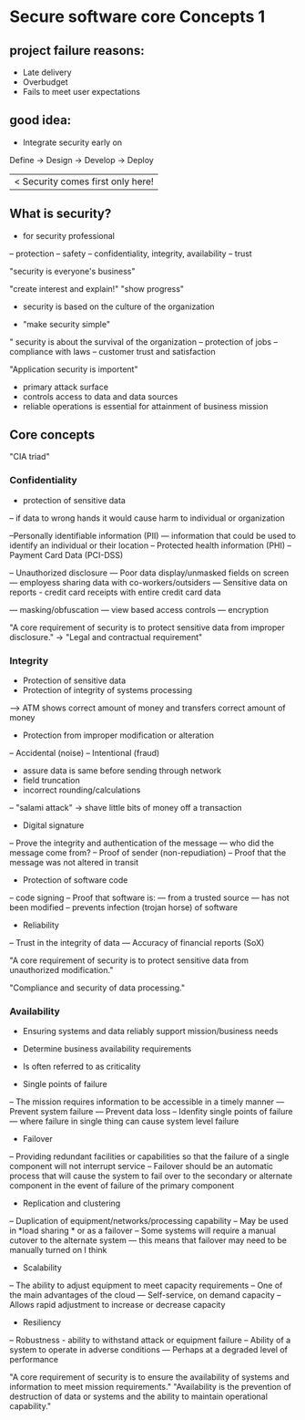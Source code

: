 * Secure software core Concepts 1

** project failure reasons:
- Late delivery
- Overbudget
- Fails to meet user expectations

** good idea:
- Integrate security early on


Define -> Design -> Develop -> Deploy
       	  	    	       |< Security comes first only here!


** What is security?
- for security professional
-- protection
-- safety
-- confidentiality, integrity, availability
-- trust

"security is everyone's business"

"create interest and explain!"
"show progress"

- security is based on the culture of the organization

- "make security simple"

" security is about the survival of the organization
-- protection of jobs
-- compliance with laws
-- customer trust and satisfaction

"Application security is importent"
- primary attack surface
- controls access to data and data sources
- reliable operations is essential for attainment of business mission

** Core concepts

"CIA triad"

*** Confidentiality
- protection of sensitive data
-- if data to wrong hands it would cause harm to individual or organization

--Personally identifiable information (PII)
--- information that could be used to identify an individual or their location
-- Protected health information (PHI)
-- Payment Card Data (PCI-DSS)

-- Unauthorized disclosure
--- Poor data display/unmasked fields on screen
--- employess sharing data with co-workers/outsiders
--- Sensitive data on reports - credit card receipts with entire credit card data


--- masking/obfuscation
--- view based access controls
--- encryption

"A core requirement of security is to protect sensitive data from improper disclosure."
-> "Legal and contractual requirement"

*** Integrity

- Protection of sensitive data
- Protection of integrity of systems processing
--> ATM shows correct amount of money and transfers correct amount of money
- Protection from improper modification or alteration
-- Accidental (noise)
-- Intentional (fraud)

- assure data is same before sending through network
- field truncation
- incorrect rounding/calculations
-- "salami attack" -> shave little bits of money off a transaction


- Digital signature
-- Prove the integrity and authentication of the message
--- who did the message come from?
-- Proof of sender (non-repudiation)
-- Proof that the message was not altered in transit

- Protection of software code
-- code signing
-- Proof that software is:
--- from a trusted source
--- has not been modified
-- prevents infection (trojan horse) of software

- Reliability
-- Trust in the integrity of data
--- Accuracy of financial reports (SoX)

"A core requirement of security is to protect sensitive data from unauthorized modification."

"Compliance and security of data processing."

*** Availability

- Ensuring systems and data reliably support mission/business needs
- Determine business availability requirements
- Is often referred to as criticality

- Single points of failure
-- The mission requires information to be accessible in a timely manner
--- Prevent system failure
--- Prevent data loss
-- Idenfity single points of failure
--- where failure in single thing can cause system level failure

- Failover
-- Providing redundant facilities or capabilities so that the failure of a single component will not interrupt service
-- Failover should be an automatic process that will cause the system to fail over to the secondary or alternate component in the event of failure of the primary component

- Replication and clustering
-- Duplication of equipment/networks/processing capability
-- May be used in *load sharing * or as a failover
-- Some systems will require a manual cutover to the alternate system
--- this means that failover may need to be manually turned on I think

- Scalability
-- The ability to adjust equipment to meet capacity requirements
-- One of the main advantages of the cloud
--- Self-service, on demand capacity
-- Allows rapid adjustment to increase or decrease capacity

- Resiliency
-- Robustness - ability to withstand attack or equipment failure
-- Ability of a system to operate in adverse conditions
--- Perhaps at a degraded level of performance

"A core requirement of security is to ensure the availability of systems and information to meet mission requirements."
"Availability is the prevention of destruction of data or systems and the ability to maintain operational capability."
